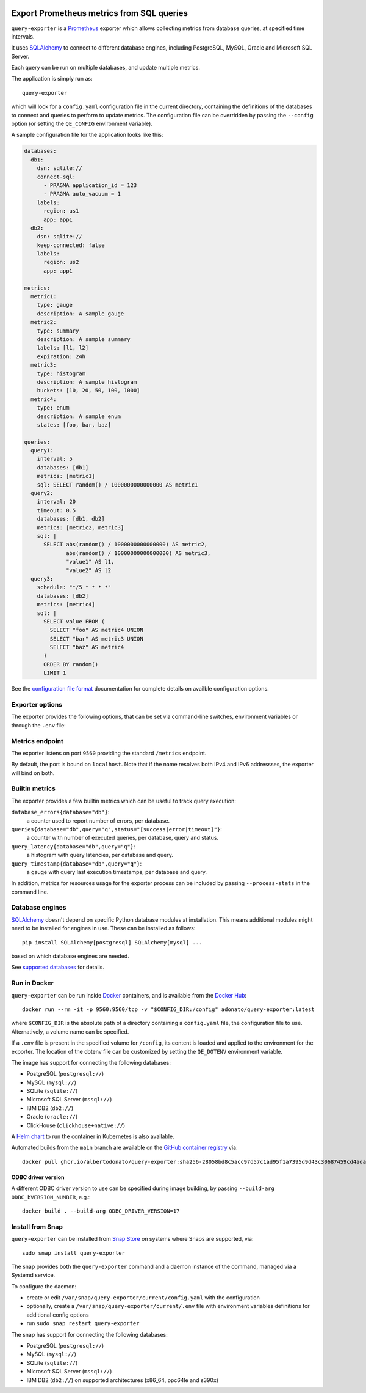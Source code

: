 |query-exporter logo|

Export Prometheus metrics from SQL queries
==========================================

|Latest Version| |Build Status| |Snap Package| |Docker Pulls|

``query-exporter`` is a Prometheus_ exporter which allows collecting metrics
from database queries, at specified time intervals.

It uses SQLAlchemy_ to connect to different database engines, including
PostgreSQL, MySQL, Oracle and Microsoft SQL Server.

Each query can be run on multiple databases, and update multiple metrics.

The application is simply run as::

  query-exporter

which will look for a ``config.yaml`` configuration file in the current
directory, containing the definitions of the databases to connect and queries
to perform to update metrics.  The configuration file can be overridden by
passing the ``--config`` option (or setting the ``QE_CONFIG`` environment
variable).

A sample configuration file for the application looks like this:

.. code:: yaml

    databases:
      db1:
        dsn: sqlite://
        connect-sql:
          - PRAGMA application_id = 123
          - PRAGMA auto_vacuum = 1
        labels:
          region: us1
          app: app1
      db2:
        dsn: sqlite://
        keep-connected: false
        labels:
          region: us2
          app: app1

    metrics:
      metric1:
        type: gauge
        description: A sample gauge
      metric2:
        type: summary
        description: A sample summary
        labels: [l1, l2]
        expiration: 24h
      metric3:
        type: histogram
        description: A sample histogram
        buckets: [10, 20, 50, 100, 1000]
      metric4:
        type: enum
        description: A sample enum
        states: [foo, bar, baz]

    queries:
      query1:
        interval: 5
        databases: [db1]
        metrics: [metric1]
        sql: SELECT random() / 1000000000000000 AS metric1
      query2:
        interval: 20
        timeout: 0.5
        databases: [db1, db2]
        metrics: [metric2, metric3]
        sql: |
          SELECT abs(random() / 1000000000000000) AS metric2,
                 abs(random() / 10000000000000000) AS metric3,
                 "value1" AS l1,
                 "value2" AS l2
      query3:
        schedule: "*/5 * * * *"
        databases: [db2]
        metrics: [metric4]
        sql: |
          SELECT value FROM (
            SELECT "foo" AS metric4 UNION
            SELECT "bar" AS metric3 UNION
            SELECT "baz" AS metric4
          )
          ORDER BY random()
          LIMIT 1


See the `configuration file format`_ documentation for complete details on
availble configuration options.


Exporter options
----------------

The exporter provides the following options, that can be set via command-line
switches, environment variables or through the ``.env`` file:

.. table::
   :widths: auto

   ======================   ======================  ===================  ==============================================================
   Command-line option      Environment variable    Default              Description
   ======================   ======================  ===================  ==============================================================
   ``-H``, ``--host``       ``QE_HOST``             ``localhost``        host addresses to bind. Multiple values can be provided.
   ``-p``, ``--port``       ``QE_PORT``             ``9560``             Port to run the webserver on.
   ``--metrics-path``       ``QE_METRICS_PATH``     ``/metrics``         Path under which metrics are exposed.
   ``-L``, ``--log-level``  ``QE_LOG_LEVEL``        ``info``             Minimum level for log messages level.
                                                                         One of ``critical``, ``error``, ``warning``, ``info``, ``debug``.
   ``--log-format``         ``QE_LOG_FORMAT``       ``plain``            Log output format. One of ``plain``, ``json``.
   ``--process-stats``      ``QE_PROCESS_STATS``    ``false``            Include process stats in metrics.
   ``--ssl-private-key``    ``QE_SSL_PRIVATE_KEY``                       Full path to the SSL private key.
   ``--ssl-public-key``     ``QE_SSL_PUBLIC_KEY``                        Full path to the SSL public key.
   ``--ssl-ca``             ``QE_SSL_CA``                                Full path to the SSL certificate authority (CA).
   ``--check-only``         ``QE_CHECK_ONLY``       ``false``            Only check configuration, don't run the exporter.
   ``--config``             ``QE_CONFIG``           ``config.yaml``      Configuration file.
                            ``QE_DOTENV``           ``$PWD/.env``        Path for the dotenv file where environment variables can be
                                                                         provided.
   ======================   ======================  ===================  ==============================================================


          
Metrics endpoint
----------------

The exporter listens on port ``9560`` providing the standard ``/metrics``
endpoint.

By default, the port is bound on ``localhost``. Note that if the name resolves
both IPv4 and IPv6 addressses, the exporter will bind on both.


Builtin metrics
---------------

The exporter provides a few builtin metrics which can be useful to track query execution:

``database_errors{database="db"}``:
  a counter used to report number of errors, per database.

``queries{database="db",query="q",status="[success|error|timeout]"}``:
  a counter with number of executed queries, per database, query and status.

``query_latency{database="db",query="q"}``:
  a histogram with query latencies, per database and query.

``query_timestamp{database="db",query="q"}``:
  a gauge with query last execution timestamps, per database and query.

In addition, metrics for resources usage for the exporter process can be
included by passing ``--process-stats`` in the command line.


Database engines
----------------

SQLAlchemy_ doesn't depend on specific Python database modules at
installation. This means additional modules might need to be installed for
engines in use. These can be installed as follows::

  pip install SQLAlchemy[postgresql] SQLAlchemy[mysql] ...

based on which database engines are needed.

See `supported databases`_ for details.


Run in Docker
-------------

``query-exporter`` can be run inside Docker_ containers, and is available from
the `Docker Hub`_::

  docker run --rm -it -p 9560:9560/tcp -v "$CONFIG_DIR:/config" adonato/query-exporter:latest

where ``$CONFIG_DIR`` is the absolute path of a directory containing a
``config.yaml`` file, the configuration file to use. Alternatively, a volume
name can be specified.

If a ``.env`` file is present in the specified volume for ``/config``, its
content is loaded and applied to the environment for the exporter. The location
of the dotenv file can be customized by setting the ``QE_DOTENV`` environment
variable.

The image has support for connecting the following databases:

- PostgreSQL (``postgresql://``)
- MySQL (``mysql://``)
- SQLite (``sqlite://``)
- Microsoft SQL Server (``mssql://``)
- IBM DB2 (``db2://``)
- Oracle (``oracle://``)
- ClickHouse (``clickhouse+native://``)

A `Helm chart`_ to run the container in Kubernetes is also available.

Automated builds from the ``main`` branch are available on the `GitHub container registry`_ via::

  docker pull ghcr.io/albertodonato/query-exporter:sha256-28058bd8c5acc97d57c1ad95f1a7395d9d43c30687459cd4adacc3e19d009996


ODBC driver version
~~~~~~~~~~~~~~~~~~~

A different ODBC driver version to use can be specified during image building,
by passing ``--build-arg ODBC_bVERSION_NUMBER``, e.g.::

  docker build . --build-arg ODBC_DRIVER_VERSION=17


Install from Snap
-----------------

|Get it from the Snap Store|

``query-exporter`` can be installed from `Snap Store`_ on systems where Snaps
are supported, via::

  sudo snap install query-exporter

The snap provides both the ``query-exporter`` command and a daemon instance of
the command, managed via a Systemd service.

To configure the daemon:

- create or edit ``/var/snap/query-exporter/current/config.yaml`` with the
  configuration
- optionally, create a ``/var/snap/query-exporter/current/.env`` file with
  environment variables definitions for additional config options
- run ``sudo snap restart query-exporter``

The snap has support for connecting the following databases:

- PostgreSQL (``postgresql://``)
- MySQL (``mysql://``)
- SQLite (``sqlite://``)
- Microsoft SQL Server (``mssql://``)
- IBM DB2 (``db2://``) on supported architectures (x86_64, ppc64le and
  s390x)


.. _Prometheus: https://prometheus.io/
.. _SQLAlchemy: https://www.sqlalchemy.org/
.. _`supported databases`:
   http://docs.sqlalchemy.org/en/latest/core/engines.html#supported-databases
.. _`Snap Store`: https://snapcraft.io
.. _Docker: http://docker.com/
.. _`Docker Hub`: https://hub.docker.com/r/adonato/query-exporter
.. _`configuration file format`: docs/configuration.rst
.. _`Helm chart`: https://github.com/makezbs/helm-charts/tree/main/charts/query-exporter
.. _`GitHub container registry`: https://github.com/albertodonato/query-exporter/pkgs/container/query-exporter

.. |query-exporter logo| image:: https://raw.githubusercontent.com/albertodonato/query-exporter/main/logo.svg
   :alt: query-exporter logo
.. |Latest Version| image:: https://img.shields.io/pypi/v/query-exporter.svg
   :alt: Latest Version
   :target: https://pypi.python.org/pypi/query-exporter
.. |Build Status| image:: https://github.com/albertodonato/query-exporter/workflows/CI/badge.svg
   :alt: Build Status
   :target: https://github.com/albertodonato/query-exporter/actions?query=workflow%3ACI
.. |Snap Package| image:: https://snapcraft.io/query-exporter/badge.svg
   :alt: Snap Package
   :target: https://snapcraft.io/query-exporter
.. |Get it from the Snap Store| image:: https://snapcraft.io/static/images/badges/en/snap-store-black.svg
   :alt: Get it from the Snap Store
   :target: https://snapcraft.io/query-exporter
.. |Docker Pulls| image:: https://img.shields.io/docker/pulls/adonato/query-exporter
   :alt: Docker Pulls
   :target: https://hub.docker.com/r/adonato/query-exporter
